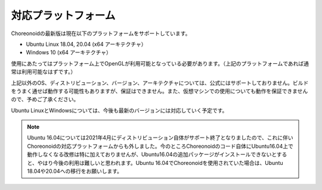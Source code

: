 
対応プラットフォーム
====================

.. sectionauthor:: 中岡 慎一郎 <s.nakaoka@aist.go.jp>

Choreonoidの最新版は現在以下のプラットフォームをサポートしています。

* Ubuntu Linux 18.04, 20.04 (x64 アーキテクチャ）
* Windows 10 (x64 アーキテクチャ）

使用にあたってはプラットフォーム上でOpenGLが利用可能となっている必要があります。（上記のプラットフォームであれば通常は利用可能なはずです。）  

上記以外のOS、ディストリビューション、バージョン、アーキテクチャについては、公式にはサポートしておりません。ビルドをうまく通せば動作する可能性もありますが、保証はできません。また、仮想マシンでの使用についても動作を保証できませんので、予めご了承ください。

Ubuntu LinuxとWindowsについては、今後も最新のバージョンには対応していく予定です。

.. note:: Ubuntu 16.04については2021年4月にディストリビューション自体がサポート終了となりましたので、これに伴いChoreonoidの対応プラットフォームからも外しました。今のところChoreonoidのコード自体にUbuntu16.04上で動作しなくなる改修は特に加えておりませんが、Ubuntu16.04の追加パッケージがインストールできないとすると、やはり今後の利用は難しいと思われます。Ubuntu 16.04でChoreonoidを使用されていた場合は、Ubuntu 18.04や20.04への移行をお願いします。
